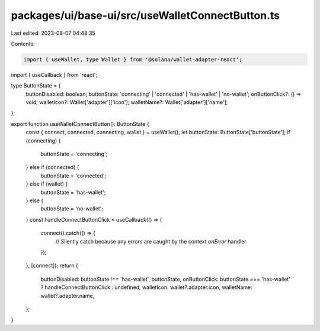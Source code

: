 packages/ui/base-ui/src/useWalletConnectButton.ts
=================================================

Last edited: 2023-08-07 04:48:35

Contents:

.. code-block:: ts

    import { useWallet, type Wallet } from '@solana/wallet-adapter-react';
import { useCallback } from 'react';

type ButtonState = {
    buttonDisabled: boolean;
    buttonState: 'connecting' | 'connected' | 'has-wallet' | 'no-wallet';
    onButtonClick?: () => void;
    walletIcon?: Wallet['adapter']['icon'];
    walletName?: Wallet['adapter']['name'];
};

export function useWalletConnectButton(): ButtonState {
    const { connect, connected, connecting, wallet } = useWallet();
    let buttonState: ButtonState['buttonState'];
    if (connecting) {
        buttonState = 'connecting';
    } else if (connected) {
        buttonState = 'connected';
    } else if (wallet) {
        buttonState = 'has-wallet';
    } else {
        buttonState = 'no-wallet';
    }
    const handleConnectButtonClick = useCallback(() => {
        connect().catch(() => {
            // Silently catch because any errors are caught by the context `onError` handler
        });
    }, [connect]);
    return {
        buttonDisabled: buttonState !== 'has-wallet',
        buttonState,
        onButtonClick: buttonState === 'has-wallet' ? handleConnectButtonClick : undefined,
        walletIcon: wallet?.adapter.icon,
        walletName: wallet?.adapter.name,
    };
}


